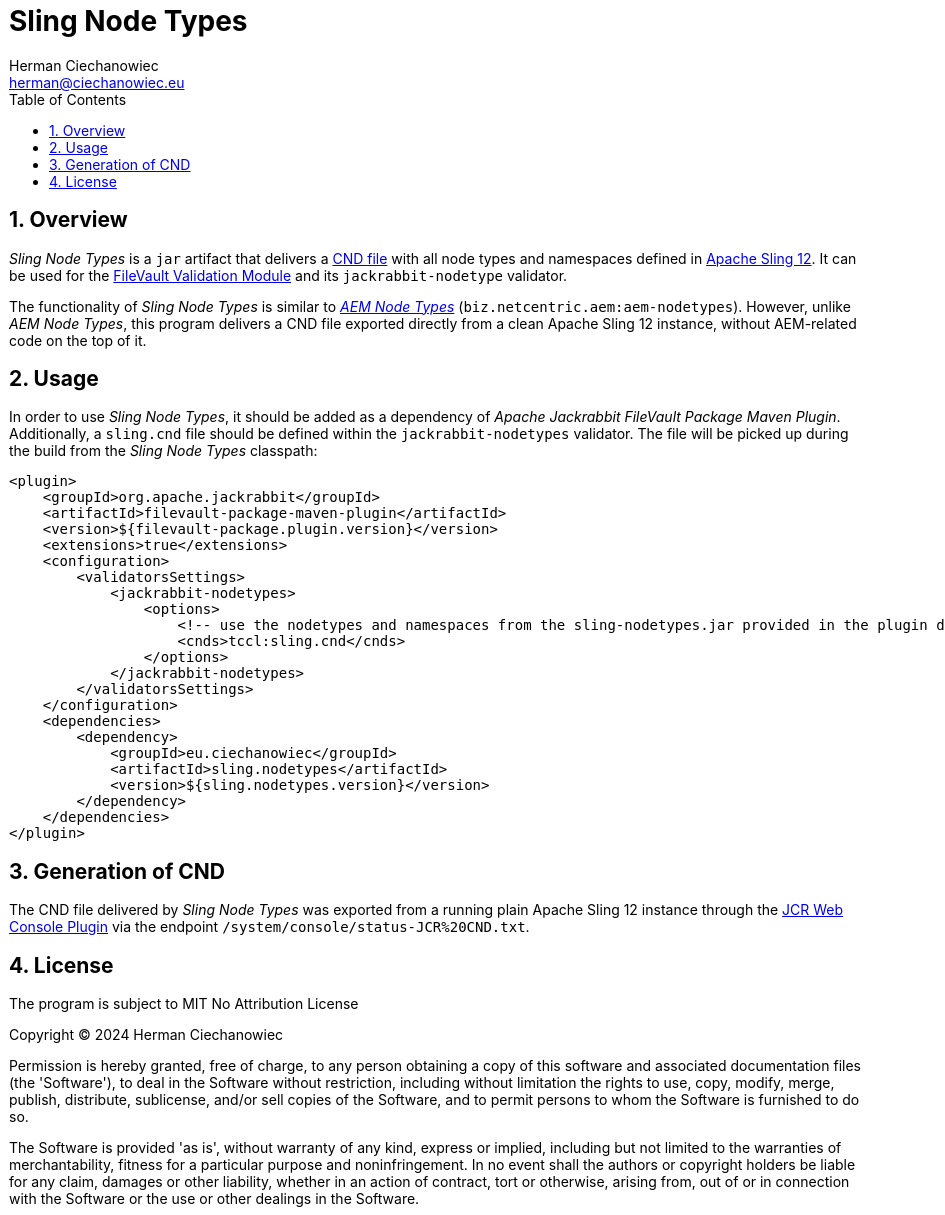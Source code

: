 [.text-justify]
= Sling Node Types
:reproducible:
:doctype: article
:author: Herman Ciechanowiec
:email: herman@ciechanowiec.eu
:chapter-signifier:
:sectnums:
:sectnumlevels: 5
:sectanchors:
:toc: left
:toclevels: 5
:icons: font
// Docinfo is used for foldable TOC.
// -> For full usage example see https://github.com/remkop/picocli
:docinfo: shared,private
:linkcss:
:stylesdir: https://www.ciechanowiec.eu/linux_mantra/
:stylesheet: adoc-css-style.css

== Overview

_Sling Node Types_ is a `jar` artifact that delivers a https://jackrabbit.apache.org/jcr/node-type-notation.html[CND file] with all node types and namespaces defined in https://sling.apache.org/[Apache Sling 12]. It can be used for the https://jackrabbit.apache.org/filevault/validation.html[FileVault Validation Module] and its `jackrabbit-nodetype` validator.

The functionality of _Sling Node Types_ is similar to https://github.com/Netcentric/aem-nodetypes[_AEM Node Types_] (`biz.netcentric.aem:aem-nodetypes`). However, unlike _AEM Node Types_, this program delivers a CND file exported directly from a clean Apache Sling 12 instance, without AEM-related code on the top of it.

== Usage

In order to use _Sling Node Types_, it should be added as a dependency of _Apache Jackrabbit FileVault Package Maven Plugin_. Additionally, a `sling.cnd` file should be defined within the `jackrabbit-nodetypes` validator. The file will be picked up during the build from the _Sling Node Types_ classpath:

[source, xml]
----
<plugin>
    <groupId>org.apache.jackrabbit</groupId>
    <artifactId>filevault-package-maven-plugin</artifactId>
    <version>${filevault-package.plugin.version}</version>
    <extensions>true</extensions>
    <configuration>
        <validatorsSettings>
            <jackrabbit-nodetypes>
                <options>
                    <!-- use the nodetypes and namespaces from the sling-nodetypes.jar provided in the plugin dependencies -->
                    <cnds>tccl:sling.cnd</cnds>
                </options>
            </jackrabbit-nodetypes>
        </validatorsSettings>
    </configuration>
    <dependencies>
        <dependency>
            <groupId>eu.ciechanowiec</groupId>
            <artifactId>sling.nodetypes</artifactId>
            <version>${sling.nodetypes.version}</version>
        </dependency>
    </dependencies>
</plugin>
----

== Generation of CND

The CND file delivered by _Sling Node Types_ was exported from a running plain Apache Sling 12 instance through the https://issues.apache.org/jira/browse/SLING-9945[JCR Web Console Plugin] via the endpoint `/system/console/status-JCR%20CND.txt`.

== License
The program is subject to MIT No Attribution License

Copyright © 2024 Herman Ciechanowiec

Permission is hereby granted, free of charge, to any person obtaining a copy of this software and associated documentation files (the 'Software'), to deal in the Software without restriction, including without limitation the rights to use, copy, modify, merge, publish, distribute, sublicense, and/or sell copies of the Software, and to permit persons to whom the Software is furnished to do so.

The Software is provided 'as is', without warranty of any kind, express or implied, including but not limited to the warranties of merchantability, fitness for a particular purpose and noninfringement. In no event shall the authors or copyright holders be liable for any claim, damages or other liability, whether in an action of contract, tort or otherwise, arising from, out of or in connection with the Software or the use or other dealings in the Software.
